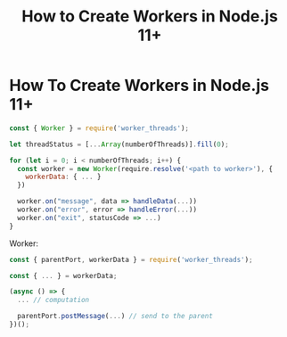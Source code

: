 #+title: How to Create Workers in Node.js 11+

* How To Create Workers in Node.js 11+

#+begin_src js
const { Worker } = require('worker_threads');

let threadStatus = [...Array(numberOfThreads)].fill(0);

for (let i = 0; i < numberOfThreads; i++) {
  const worker = new Worker(require.resolve('<path to worker>'), {
    workerData: { ... }
  })

  worker.on("message", data => handleData(...))
  worker.on("error", error => handleError(...))
  worker.on("exit", statusCode => ...)
}

#+end_src

Worker:

#+begin_src js
const { parentPort, workerData } = require('worker_threads');

const { ... } = workerData;

(async () => {
  ... // computation

  parentPort.postMessage(...) // send to the parent
})();
#+end_src
